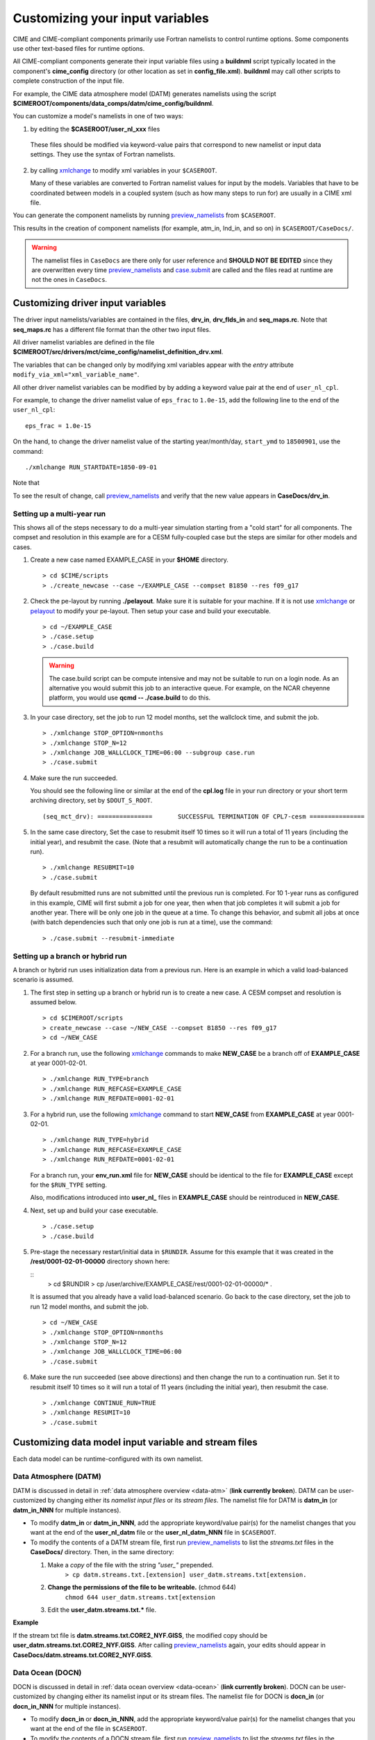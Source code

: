 .. _namelist-gen:

Customizing your input variables
================================

CIME and CIME-compliant components primarily use Fortran namelists to control runtime options.  Some components use
other text-based files for runtime options.

All CIME-compliant components generate their input variable files using a **buildnml** script typically located in the
component's **cime_config** directory (or other location as set in **config_file.xml**).
**buildnml** may call other scripts to complete construction of the input file.

For example, the CIME data atmosphere model (DATM) generates namelists using the script **$CIMEROOT/components/data_comps/datm/cime_config/buildnml**.

You can customize a model's namelists in one of two ways:

1. by editing the **$CASEROOT/user_nl_xxx** files

  These files should be modified via keyword-value pairs that correspond to new namelist or input data settings.  They use the
  syntax of Fortran namelists.

2. by calling `xmlchange <../Tools_user/xmlchange.html>`_ to modify xml variables in your ``$CASEROOT``.

   Many of these variables are converted to Fortran namelist values for input by the models.  Variables that have
   to be coordinated between models in a coupled system (such as how many steps to run for) are usually in a CIME xml file.

You can generate the component namelists by running `preview_namelists <../Tools_user/preview_namelists.html>`_  from ``$CASEROOT``.

This results in the creation of component namelists (for example, atm_in, lnd_in, and so on) in ``$CASEROOT/CaseDocs/``.

.. warning:: The namelist files in ``CaseDocs`` are  there only for user reference and **SHOULD NOT BE EDITED** since they are overwritten every time `preview_namelists <../Tools_user/preview_namelists.html>`_ and `case.submit <../Tools_user/case.submit.html>`_ are called and the files read at runtime are not the ones in ``CaseDocs``.

.. _use-cases-modifying-driver-namelists:

Customizing driver input variables
-------------------------------------------

The driver input namelists/variables are contained in the files, **drv_in**, **drv_flds_in** and **seq_maps.rc**. Note that **seq_maps.rc** has a different file format than the other two input files.

All driver namelist variables are defined in the file **$CIMEROOT/src/drivers/mct/cime_config/namelist_definition_drv.xml**.

The variables that can be changed only by modifying xml variables appear with the *entry* attribute ``modify_via_xml="xml_variable_name"``.

All other driver namelist variables can be modified by by adding a keyword value pair at the end of ``user_nl_cpl``.

For example, to change the driver namelist value of ``eps_frac`` to ``1.0e-15``, add the following line to the end of the ``user_nl_cpl``:

::

   eps_frac = 1.0e-15

On the hand, to change the driver namelist value of the starting year/month/day, ``start_ymd`` to ``18500901``, use the command:

::

   ./xmlchange RUN_STARTDATE=1850-09-01

Note that

To see the result of change, call `preview_namelists <../Tools_user/preview_namelists.html>`_  and verify that the new value appears in **CaseDocs/drv_in**.

.. _basic_example:

Setting up a multi-year run
~~~~~~~~~~~~~~~~~~~~~~~~~~~

This shows all of the steps necessary to do a multi-year simulation starting from a "cold start" for all components.  The
compset and resolution in this example are for a CESM fully-coupled case but the steps are similar for other models and cases.

1. Create a new case named EXAMPLE_CASE in your **$HOME** directory.

   ::

      > cd $CIME/scripts
      > ./create_newcase --case ~/EXAMPLE_CASE --compset B1850 --res f09_g17

2. Check the pe-layout by running **./pelayout**. Make sure it is suitable for your machine.
   If it is not use `xmlchange <../Tools_user/xmlchange.html>`_ or  `pelayout <../Tools_user/pelayout.html>`_ to modify your pe-layout.
   Then setup your case and build your executable.

   ::

      > cd ~/EXAMPLE_CASE
      > ./case.setup
      > ./case.build

   .. warning:: The case.build script can be compute intensive and may not be suitable to run on a login node. As an alternative you would submit this job to an interactive queue.
                For example, on the NCAR cheyenne platform, you would use **qcmd -- ./case.build** to do this.

3. In your case directory, set the job to run 12 model months, set the wallclock time, and submit the job.

   ::

      > ./xmlchange STOP_OPTION=nmonths
      > ./xmlchange STOP_N=12
      > ./xmlchange JOB_WALLCLOCK_TIME=06:00 --subgroup case.run
      > ./case.submit

4. Make sure the run succeeded.

   You should see the following line or similar at the end of the **cpl.log** file in your run directory or your short term archiving directory, set by ``$DOUT_S_ROOT``.

   ::

      (seq_mct_drv): ===============       SUCCESSFUL TERMINATION OF CPL7-cesm ===============

5. In the same case directory, Set the case to resubmit itself 10 times so it will run a total of 11 years (including the initial year), and resubmit the case. (Note that a resubmit will automatically change the run to be a continuation run).

   ::

      > ./xmlchange RESUBMIT=10
      > ./case.submit

   By default resubmitted runs are not submitted until the previous run is completed.  For 10 1-year runs as configured in this
   example, CIME will first submit a job for one year, then when that job completes it will submit a job for another year.  There will be
   only one job in the queue at a time.
   To change this behavior, and submit all jobs at once (with batch dependencies such that only one job is run at a time), use the command:

   ::

      > ./case.submit --resubmit-immediate

Setting up a branch or hybrid run
~~~~~~~~~~~~~~~~~~~~~~~~~~~~~~~~~~
A branch or hybrid run uses initialization data from a previous run. Here is an example in which a valid load-balanced scenario is assumed.

1. The first step in setting up a branch or hybrid run is to create a new case. A CESM compset and resolution is assumed below.

   ::

      > cd $CIMEROOT/scripts
      > create_newcase --case ~/NEW_CASE --compset B1850 --res f09_g17
      > cd ~/NEW_CASE


2. For a branch run, use the following `xmlchange <../Tools_user/xmlchange.html>`_  commands to make **NEW_CASE** be a branch off of **EXAMPLE_CASE** at year 0001-02-01.

   ::

      > ./xmlchange RUN_TYPE=branch
      > ./xmlchange RUN_REFCASE=EXAMPLE_CASE
      > ./xmlchange RUN_REFDATE=0001-02-01

3. For a hybrid run, use the following `xmlchange <../Tools_user/xmlchange.html>`_  command to start **NEW_CASE** from **EXAMPLE_CASE** at year 0001-02-01.

   ::

      > ./xmlchange RUN_TYPE=hybrid
      > ./xmlchange RUN_REFCASE=EXAMPLE_CASE
      > ./xmlchange RUN_REFDATE=0001-02-01

   For a branch run, your **env_run.xml** file for **NEW_CASE** should be identical to the file for **EXAMPLE_CASE** except for the ``$RUN_TYPE`` setting.

   Also, modifications introduced into **user_nl_** files in **EXAMPLE_CASE** should be reintroduced in **NEW_CASE**.

4. Next, set up and build your case executable.
   ::

      > ./case.setup
      > ./case.build

5. Pre-stage the necessary restart/initial data in ``$RUNDIR``. Assume for this example that it was created in the **/rest/0001-02-01-00000** directory shown here:

   ::
      > cd $RUNDIR
      > cp /user/archive/EXAMPLE_CASE/rest/0001-02-01-00000/* .

   It is assumed that you already have a valid load-balanced scenario.
   Go back to the case directory, set the job to run 12 model months, and submit the job.
   ::

      > cd ~/NEW_CASE
      > ./xmlchange STOP_OPTION=nmonths
      > ./xmlchange STOP_N=12
      > ./xmlchange JOB_WALLCLOCK_TIME=06:00
      > ./case.submit

6.  Make sure the run succeeded (see above directions) and then change
    the run to a continuation run. Set it to resubmit itself 10 times
    so it will run a total of 11 years (including the initial year),
    then resubmit the case.
    ::

       > ./xmlchange CONTINUE_RUN=TRUE
       > ./xmlchange RESUMIT=10
       > ./case.submit

.. _changing-data-model-namelists:

Customizing data model input variable and stream files
------------------------------------------------------

Each data model can be runtime-configured with its own namelist.

Data Atmosphere (DATM)
~~~~~~~~~~~~~~~~~~~~~~

DATM is discussed in detail in :ref:`data atmosphere overview <data-atm>` (**link currently broken**).
DATM can be user-customized by changing either its  *namelist input files* or its *stream files*.
The namelist file for DATM is **datm_in** (or **datm_in_NNN** for multiple instances).

- To modify **datm_in** or **datm_in_NNN**, add the appropriate keyword/value pair(s) for the namelist changes that you want at the end of the **user_nl_datm** file or the **user_nl_datm_NNN** file in ``$CASEROOT``.

- To modify the contents of a DATM stream file, first run `preview_namelists <../Tools_user/preview_namelists.html>`_ to list the *streams.txt* files in the **CaseDocs/** directory. Then, in the same directory:

  1. Make a *copy* of the file with the string *"user_"* prepended.
        ``> cp datm.streams.txt.[extension] user_datm.streams.txt[extension.``
  2. **Change the permissions of the file to be writeable.** (chmod 644)
        ``chmod 644 user_datm.streams.txt[extension``
  3. Edit the **user_datm.streams.txt.*** file.

**Example**

If the stream txt file is **datm.streams.txt.CORE2_NYF.GISS**, the modified copy should be **user_datm.streams.txt.CORE2_NYF.GISS**.
After calling `preview_namelists <../Tools_user/preview_namelists.html>`_ again, your edits should appear in **CaseDocs/datm.streams.txt.CORE2_NYF.GISS**.

Data Ocean (DOCN)
~~~~~~~~~~~~~~~~~~~~~~

DOCN is discussed in detail in :ref:`data ocean overview <data-ocean>` (**link currently broken**).
DOCN can be user-customized by changing either its namelist input or its stream files.
The namelist file for DOCN is **docn_in** (or **docn_in_NNN** for multiple instances).

- To modify **docn_in** or **docn_in_NNN**, add the appropriate keyword/value pair(s) for the namelist changes that you want at the end of the file in ``$CASEROOT``.

- To modify the contents of a DOCN stream file, first run `preview_namelists <../Tools_user/preview_namelists.html>`_ to list the *streams.txt* files in the **CaseDocs/** directory. Then, in the same directory:

  1. Make a *copy* of the file with the string *"user_"* prepended.
        ``> cp docn.streams.txt.[extension] user_docn.streams.txt[extension.``
  2. **Change the permissions of the file to be writeable.** (chmod 644)
        ``chmod 644 user_docn.streams.txt[extension``
  3. Edit the **user_docn.streams.txt.*** file.

**Example**

As an example, if the stream text file is **docn.stream.txt.prescribed**, the modified copy should be **user_docn.streams.txt.prescribed**.
After changing this file and calling `preview_namelists <../Tools_user/preview_namelists.html>`_ again, your edits should appear in **CaseDocs/docn.streams.txt.prescribed**.

Data Sea-ice (DICE)
~~~~~~~~~~~~~~~~~~~~~~

DICE is discussed in detail in :ref:`data sea-ice overview <data-seaice>` (**link currently broken**).
DICE can be user-customized by changing either its namelist input or its stream files.
The namelist file for DICE is ``dice_in`` (or ``dice_in_NNN`` for multiple instances) and its values can be changed by editing the ``$CASEROOT`` file ``user_nl_dice`` (or ``user_nl_dice_NNN`` for multiple instances).

- To modify **dice_in** or **dice_in_NNN**, add the appropriate keyword/value pair(s) for the namelist changes that you want at the end of the file in ``$CASEROOT``.

- To modify the contents of a DICE stream file, first run `preview_namelists <../Tools_user/preview_namelists.html>`_ to list the *streams.txt* files in the **CaseDocs/** directory. Then, in the same directory:

  1. Make a *copy* of the file with the string *"user_"* prepended.
        ``> cp dice.streams.txt.[extension] user_dice.streams.txt[extension.``
  2. **Change the permissions of the file to be writeable.** (chmod 644)
        ``chmod 644 user_dice.streams.txt[extension``
  3. Edit the **user_dice.streams.txt.*** file.

Data Land (DLND)
~~~~~~~~~~~~~~~~~~~~~~

DLND is discussed in detail in :ref:`data land overview <data-lnd>` (**link currently broken**).
DLND can be user-customized by changing either its namelist input or its stream files.
The namelist file for DLND is ``dlnd_in`` (or ``dlnd_in_NNN`` for multiple instances) and its values can be changed by editing the ``$CASEROOT`` file ``user_nl_dlnd`` (or ``user_nl_dlnd_NNN`` for multiple instances).

- To modify **dlnd_in** or **dlnd_in_NNN**, add the appropriate keyword/value pair(s) for the namelist changes that you want at the end of the file in ``$CASEROOT``.

- To modify the contents of a DLND stream file, first run `preview_namelists <../Tools_user/preview_namelists.html>`_ to list the *streams.txt* files in the **CaseDocs/** directory. Then, in the same directory:

  1. Make a *copy* of the file with the string *"user_"* prepended.
        ``> cp dlnd.streams.txt.[extension] user_dlnd.streams.txt[extension.``
  2. **Change the permissions of the file to be writeable.** (chmod 644)
        ``chmod 644 user_dlnd.streams.txt[extension``
  3. Edit the **user_dlnd.streams.txt.*** file.

Data River (DROF)
~~~~~~~~~~~~~~~~~~~~~~

DROF is discussed in detail in :ref:`data river overview <data-river>` (**link currently broken**).
DROF can be user-customized by changing either its namelist input or its stream files.
The namelist file for DROF is ``drof_in`` (or ``drof_in_NNN`` for multiple instances) and its values can be changed by editing the ``$CASEROOT`` file ``user_nl_drof`` (or ``user_nl_drof_NNN`` for multiple instances).

- To modify **drof_in** or **drof_in_NNN**, add the appropriate keyword/value pair(s) for the namelist changes that you want at the end of the file in ``$CASEROOT``.

- To modify the contents of a DROF stream file, first run `preview_namelists <../Tools_user/preview_namelists.html>`_ to list the *streams.txt* files in the **CaseDocs/** directory. Then, in the same directory:

  1. Make a *copy* of the file with the string *"user_"* prepended.
        ``> cp drof.streams.txt.[extension] user_drof.streams.txt[extension.``
  2. **Change the permissions of the file to be writeable.** (chmod 644)
        ``chmod 644 user_drof.streams.txt[extension``
  3. Edit the **user_drof.streams.txt.*** file.


Customizing CESM active component-specific namelist settings
------------------------------------------------------------

CAM
~~~

CIME calls **$SRCROOT/components/cam/cime_config/buildnml** to generate the CAM's namelist variables.

CAM-specific CIME xml variables are set in **$SRCROOT/components/cam/cime_config/config_component.xml** and are used by CAM's **buildnml** script to generate the namelist.

For complete documentation of namelist settings, see `CAM namelist variables <https://www.cesm.ucar.edu/models/cesm2/settings/current/cam_nml.html>`_.

To modify CAM namelist settings, add the appropriate keyword/value pair at the end of the **$CASEROOT/user_nl_cam** file. (See the documentation for each file at the top of that file.)

For example, to change the solar constant to 1363.27, modify **user_nl_cam** file to contain the following line at the end:
::

 solar_const=1363.27

To see the result, call `preview_namelists <../Tools_user/preview_namelists.html>`_ and verify that the new value appears in **CaseDocs/atm_in**.

CLM
~~~

CIME calls **$SRCROOT/components/clm/cime_config/buildnml** to generate the CLM namelist variables.

CLM-specific CIME xml variables are set in **$SRCROOT/components/clm/cime_config/config_component.xml** and are used by CLM's **buildnml** script to generate the namelist.

For complete documentation of namelist settings, see `CLM namelist variables <https://www.cesm.ucar.edu/models/cesm2/settings/current/clm5_0_nml.html>`_.

To modify CLM namelist settings, add the appropriate keyword/value pair at the end of the **$CASEROOT/user_nl_clm** file.

To see the result, call `preview_namelists <../Tools_user/preview_namelists.html>`_ and verify that the changes appear correctly in **CaseDocs/lnd_in**.

MOSART
~~~~~~

CIME calls **$SRCROOT/components/mosart/cime_config/buildnml** to generate the MOSART namelist variables.

To modify MOSART namelist settings, add the appropriate keyword/value pair at the end of the **$CASEROOT/user_nl_rtm** file.

To see the result of your change, call `preview_namelists <../Tools_user/preview_namelists.html>`_ and verify that the changes appear correctly in **CaseDocs/rof_in**.

CICE
~~~~

CIME calls **$SRCROOT/components/cice/cime_config/buildnml** to generate the CICE namelist variables.

For complete documentation of namelist settings, see `CICE namelist variables <https://www.cesm.ucar.edu/models/cesm2/settings/current/cice_nml.html>`_.

To modify CICE namelist settings, add the appropriate keyword/value pair at the end of the **$CASEROOT/user_nl_cice** file.
(See the documentation for each file at the top of that file.)
To see the result of your change, call `preview_namelists <../Tools_user/preview_namelists.html>`_ and verify that the changes appear correctly in **CaseDocs/ice_in**.

In addition, `case.setup <../Tools_user/case.setup.html>`_  creates CICE's compile time `block decomposition variables <https://www.cesm.ucar.edu/models/cesm2/settings/current/cice_input.html>`_ in **env_build.xml**.

POP2
~~~~

CIME calls **$SRCROOT/components/pop2/cime_config/buildnml** to generate the POP2 namelist variables.

For complete documentation of namelist settings, see `POP2 namelist variables <https://www.cesm.ucar.edu/models/cesm2/settings/current/pop2_nml.html>`_.

To modify POP2 namelist settings, add the appropriate keyword/value pair at the end of the **$CASEROOT/user_nl_pop2** file.
(See the documentation for each file at the top of that file.)
To see the result of your change, call `preview_namelists <../Tools_user/preview_namelists.html>`_ and verify that the changes appear correctly in **CaseDocs/ocn_in**.

CISM
~~~~

See `CISM namelist variables <https://www.cesm.ucar.edu/models/cesm2/settings/current/cism_nml.html>`_ for a complete description of the CISM runtime namelist variables. This includes variables that appear both in **cism_in** and in **cism.config**.

To modify any of these settings, add the appropriate keyword/value pair at the end of the **user_nl_cism** file. (See the documentation for each file at the top of that file.)
Note that there is no distinction between variables that will appear in **cism_in** and those that will appear in **cism.config**: simply add a new variable setting in **user_nl_cism**, and it will be added to the appropriate place in **cism_in** or **cism.config**.
To see the result of your change, call `preview_namelists <../Tools_user/preview_namelists.html>`_ and verify that the changes appear correctly in **CaseDocs/cism_in** and **CaseDocs/cism.config**.

Some CISM runtime settings are sets via **env_run.xml**, as documented in `CISM runtime variables <https://www.cesm.ucar.edu/models/cesm2/settings/current/cism_input.html>`_.
